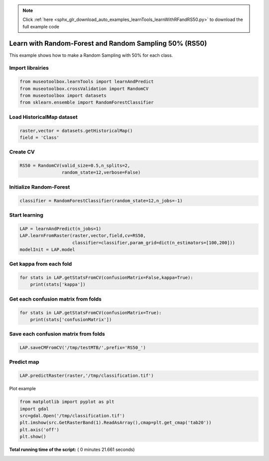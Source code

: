 .. note::
    :class: sphx-glr-download-link-note

    Click :ref:`here <sphx_glr_download_auto_examples_learnTools_learnWithRFandRS50.py>` to download the full example code
.. rst-class:: sphx-glr-example-title

.. _sphx_glr_auto_examples_learnTools_learnWithRFandRS50.py:


Learn with Random-Forest and Random Sampling 50% (RS50)
========================================================

This example shows how to make a Random Sampling with 
50% for each class.



Import librairies
-------------------------------------------



.. code-block:: python


    from museotoolbox.learnTools import learnAndPredict
    from museotoolbox.crossValidation import RandomCV
    from museotoolbox import datasets
    from sklearn.ensemble import RandomForestClassifier







Load HistoricalMap dataset
-------------------------------------------



.. code-block:: python


    raster,vector = datasets.getHistoricalMap()
    field = 'Class'







Create CV
-------------------------------------------



.. code-block:: python


    RS50 = RandomCV(valid_size=0.5,n_splits=2,
                    random_state=12,verbose=False)







Initialize Random-Forest
---------------------------



.. code-block:: python


    classifier = RandomForestClassifier(random_state=12,n_jobs=-1)







Start learning
---------------------------



.. code-block:: python


    LAP = learnAndPredict(n_jobs=1)
    LAP.learnFromRaster(raster,vector,field,cv=RS50,
                        classifier=classifier,param_grid=dict(n_estimators=[100,200]))
    modelInit = LAP.model




.. rst-class:: sphx-glr-script-out

 Out:

 .. code-block:: none

    Fitting 2 folds for each of 2 candidates, totalling 4 fits
    best n_estimators : 200


Get kappa from each fold
---------------------------



.. code-block:: python

  
    for stats in LAP.getStatsFromCV(confusionMatrix=False,kappa=True):
        print(stats['kappa'])





.. rst-class:: sphx-glr-script-out

 Out:

 .. code-block:: none

    0.94227598585
    0.94193832769


Get each confusion matrix from folds
-----------------------------------------------



.. code-block:: python


    for stats in LAP.getStatsFromCV(confusionMatrix=True):
        print(stats['confusionMatrix'])
    




.. rst-class:: sphx-glr-script-out

 Out:

 .. code-block:: none

    [[3693   68    1    9    0]
     [  82 1050    0   14    0]
     [   2    0 1137    0    0]
     [  12   17    1  232    0]
     [   4    0    0    0    0]]
    [[3679   79    2   11    0]
     [  70 1063    1   12    0]
     [   0    0 1139    0    0]
     [   8   22    3  229    0]
     [   3    1    0    0    0]]


Save each confusion matrix from folds
-----------------------------------------------



.. code-block:: python


    LAP.saveCMFromCV('/tmp/testMTB/',prefix='RS50_')







Predict map
---------------------------



.. code-block:: python

    
    LAP.predictRaster(raster,'/tmp/classification.tif')





.. rst-class:: sphx-glr-script-out

 Out:

 .. code-block:: none

    Prediction...  [........................................]0%    Prediction...  [##......................................]7%    Prediction...  [#####...................................]14%    Prediction...  [########................................]21%    Prediction...  [###########.............................]28%    Prediction...  [##############..........................]35%    Prediction...  [#################.......................]42%    Prediction...  [####################....................]50%    Prediction...  [######################..................]57%    Prediction...  [#########################...............]64%    Prediction...  [############################............]71%    Prediction...  [###############################.........]78%    Prediction...  [##################################......]85%    Prediction...  [#####################################...]92%    Prediction...  [########################################]100%
    Saved /tmp/classification.tif using function predictArray


Plot example



.. code-block:: python


    from matplotlib import pyplot as plt
    import gdal
    src=gdal.Open('/tmp/classification.tif')
    plt.imshow(src.GetRasterBand(1).ReadAsArray(),cmap=plt.get_cmap('tab20'))
    plt.axis('off')
    plt.show()



.. image:: /auto_examples/learnTools/images/sphx_glr_learnWithRFandRS50_001.png
    :class: sphx-glr-single-img




**Total running time of the script:** ( 0 minutes  21.661 seconds)


.. _sphx_glr_download_auto_examples_learnTools_learnWithRFandRS50.py:


.. only :: html

 .. container:: sphx-glr-footer
    :class: sphx-glr-footer-example



  .. container:: sphx-glr-download

     :download:`Download Python source code: learnWithRFandRS50.py <learnWithRFandRS50.py>`



  .. container:: sphx-glr-download

     :download:`Download Jupyter notebook: learnWithRFandRS50.ipynb <learnWithRFandRS50.ipynb>`


.. only:: html

 .. rst-class:: sphx-glr-signature

    `Gallery generated by Sphinx-Gallery <https://sphinx-gallery.readthedocs.io>`_
